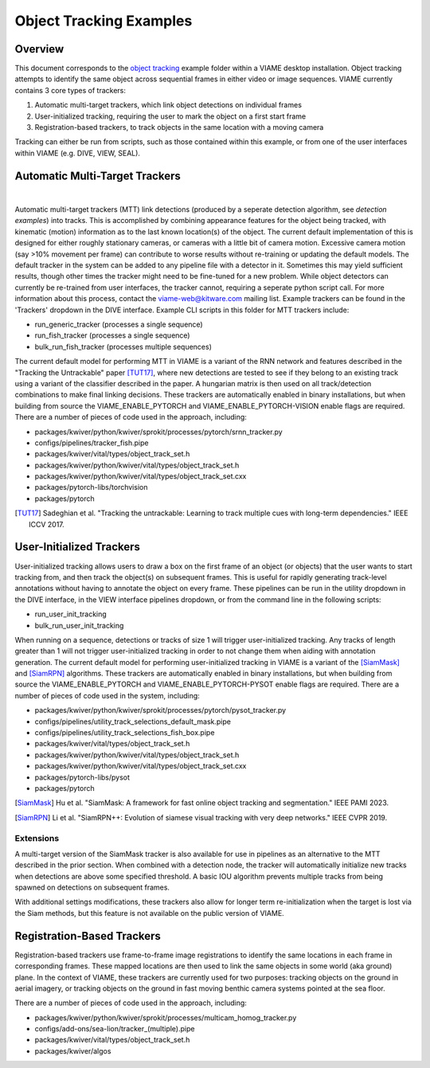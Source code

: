 
========================
Object Tracking Examples
========================

********
Overview
********

This document corresponds to the `object tracking`_ example folder within a VIAME desktop
installation. Object tracking attempts to identify the same object across sequential frames
in either video or image sequences. VIAME currently contains 3 core types of trackers:

.. _object tracking: https://github.com/VIAME/VIAME/blob/master/examples/object_tracking

#. Automatic multi-target trackers, which link object detections on individual frames
#. User-initialized tracking, requiring the user to mark the object on a first start frame
#. Registration-based trackers, to track objects in the same location with a moving camera

Tracking can either be run from scripts, such as those contained within this example, or
from one of the user interfaces within VIAME (e.g. DIVE, VIEW, SEAL).

*******************************
Automatic Multi-Target Trackers
*******************************

.. image:: https://github.com/Kitware/dive/blob/main/docs/images/Banner.png
   :scale: 50
   :align: center
|
Automatic multi-target trackers (MTT) link detections (produced by a seperate detection
algorithm, see `detection examples`) into tracks. This is accomplished by combining
appearance features for the object being tracked, with kinematic (motion) information as to
the last known location(s) of the object. The current default implementation of this is designed
for either roughly stationary cameras, or cameras with a little bit of camera motion. Excessive
camera motion (say >10% movement per frame) can contribute to worse results without re-training
or updating the default models. The default tracker in the system can be added to any pipeline
file with a detector in it. Sometimes this may yield sufficient results, though other times the
tracker might need to be fine-tuned for a new problem. While object detectors can currently be
re-trained from user interfaces, the tracker cannot, requiring a seperate python script call.
For more information about this process, contact the viame-web@kitware.com mailing list.
Example trackers can be found in the 'Trackers' dropdown in the DIVE interface.
Example CLI scripts in this folder for MTT trackers include:

* run_generic_tracker (processes a single sequence)
* run_fish_tracker (processes a single sequence)
* bulk_run_fish_tracker (processes multiple sequences)

.. _detection examples: https://github.com/VIAME/VIAME/blob/master/examples/object_detection

The current default model for performing MTT in VIAME is a variant of the RNN network and 
features described in the "Tracking the Untrackable" paper [TUT17]_, where new detections
are tested to see if they belong to an existing track using a variant of the classifier
described in the paper. A hungarian matrix is then used on all track/detection combinations
to make final linking decisions. These trackers are automatically enabled in binary
installations, but when building from source the VIAME_ENABLE_PYTORCH and
VIAME_ENABLE_PYTORCH-VISION enable flags are required. There are a number of pieces of code
used in the approach, including:

* packages/kwiver/python/kwiver/sprokit/processes/pytorch/srnn_tracker.py
* configs/pipelines/tracker_fish.pipe
* packages/kwiver/vital/types/object_track_set.h
* packages/kwiver/python/kwiver/vital/types/object_track_set.h
* packages/kwiver/python/kwiver/vital/types/object_track_set.cxx
* packages/pytorch-libs/torchvision
* packages/pytorch

.. [TUT17] Sadeghian et al. "Tracking the untrackable: Learning to track multiple cues with long-term dependencies." IEEE ICCV 2017.

*************************
User-Initialized Trackers
*************************

.. image:: http://www.viametoolkit.org/wp-content/uploads/2018/02/computed_track_example.png
   :scale: 50
   :align: center

User-initialized tracking allows users to draw a box on the first frame of an object
(or objects) that the user wants to start tracking from, and then track the object(s)
on subsequent frames. This is useful for rapidly generating track-level annotations
without having to annotate the object on every frame. These pipelines can be run in
the utility dropdown in the DIVE interface, in the VIEW interface pipelines dropdown,
or from the command line in the following scripts:

* run_user_init_tracking
* bulk_run_user_init_tracking

When running on a sequence, detections or tracks of size 1 will trigger user-initialized
tracking. Any tracks of length greater than 1 will not trigger user-initialized tracking
in order to not change them when aiding with annotation generation.
The current default model for performing user-initialized tracking in VIAME is a variant
of the [SiamMask]_ and [SiamRPN]_ algorithms. These trackers are automatically enabled
in binary installations, but when building from source the VIAME_ENABLE_PYTORCH and
VIAME_ENABLE_PYTORCH-PYSOT enable flags are required. There are a number of pieces of
code used in the system, including:

* packages/kwiver/python/kwiver/sprokit/processes/pytorch/pysot_tracker.py
* configs/pipelines/utility_track_selections_default_mask.pipe
* configs/pipelines/utility_track_selections_fish_box.pipe
* packages/kwiver/vital/types/object_track_set.h
* packages/kwiver/python/kwiver/vital/types/object_track_set.h
* packages/kwiver/python/kwiver/vital/types/object_track_set.cxx
* packages/pytorch-libs/pysot
* packages/pytorch

.. [SiamMask] Hu et al. "SiamMask: A framework for fast online object tracking and segmentation." IEEE PAMI 2023.
.. [SiamRPN] Li et al. "SiamRPN++: Evolution of siamese visual tracking with very deep networks." IEEE CVPR 2019.

Extensions
----------

A multi-target version of the SiamMask tracker is also available for use in pipelines
as an alternative to the MTT described in the prior section. When combined with a
detection node, the tracker will automatically initialize new tracks when detections
are above some specified threshold. A basic IOU algorithm prevents multiple tracks
from being spawned on detections on subsequent frames.

With additional settings modifications, these trackers also allow for longer term
re-initialization when the target is lost via the Siam methods, but this feature is not
available on the public version of VIAME.


***************************
Registration-Based Trackers
***************************

Registration-based trackers use frame-to-frame image registrations to identify the same
locations in each frame in corresponding frames. These mapped locations are then used
to link the same objects in some world (aka ground) plane. In the context of VIAME,
these trackers are currently used for two purposes: tracking objects on the ground
in aerial imagery, or tracking objects on the ground in fast moving benthic camera
systems pointed at the sea floor.

There are a number of pieces of code used in the approach, including:

* packages/kwiver/python/kwiver/sprokit/processes/multicam_homog_tracker.py
* configs/add-ons/sea-lion/tracker_(multiple).pipe
* packages/kwiver/vital/types/object_track_set.h
* packages/kwiver/algos
